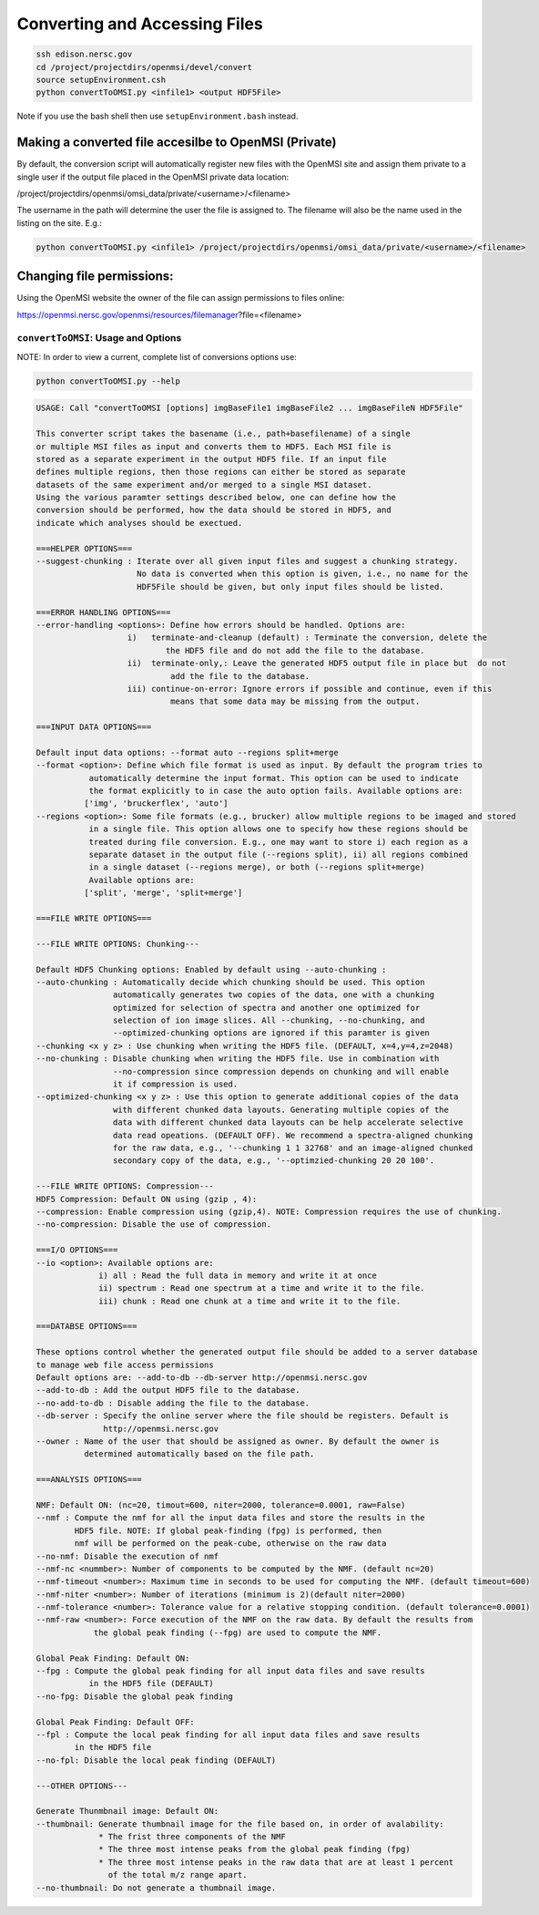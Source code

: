 Converting and Accessing Files
==============================

.. code-block:: none
    
    ssh edison.nersc.gov
    cd /project/projectdirs/openmsi/devel/convert
    source setupEnvironment.csh
    python convertToOMSI.py <infile1> <output HDF5File>

Note if you use the bash shell then use ``setupEnvironment.bash`` instead. 


Making a converted file accesilbe to OpenMSI (Private)
------------------------------------------------------

By default, the conversion script will automatically register new files with the OpenMSI site and
assign them private to a single user if the output file placed in the OpenMSI private data location:

/project/projectdirs/openmsi/omsi_data/private/<username>/<filename>

The username in the path will determine the user the file is assigned to. The filename will also be
the name used in the listing on the site. E.g.:

.. code-block:: none

    python convertToOMSI.py <infile1> /project/projectdirs/openmsi/omsi_data/private/<username>/<filename>
    
Changing file permissions:
--------------------------

Using the OpenMSI website the owner of the file can assign permissions to files online:

https://openmsi.nersc.gov/openmsi/resources/filemanager?file=<filename>


    


``convertToOMSI``: Usage and Options
^^^^^^^^^^^^^^^^^^^^^^^^^^^^^^^^^^^^

NOTE: In order to view a current, complete list of conversions options use:

.. code-block:: bash

    python convertToOMSI.py --help

.. code-block:: none

    USAGE: Call "convertToOMSI [options] imgBaseFile1 imgBaseFile2 ... imgBaseFileN HDF5File" 

    This converter script takes the basename (i.e., path+basefilename) of a single
    or multiple MSI files as input and converts them to HDF5. Each MSI file is
    stored as a separate experiment in the output HDF5 file. If an input file
    defines multiple regions, then those regions can either be stored as separate
    datasets of the same experiment and/or merged to a single MSI dataset.
    Using the various paramter settings described below, one can define how the
    conversion should be performed, how the data should be stored in HDF5, and
    indicate which analyses should be exectued.

    ===HELPER OPTIONS===
    --suggest-chunking : Iterate over all given input files and suggest a chunking strategy.
                         No data is converted when this option is given, i.e., no name for the
                         HDF5File should be given, but only input files should be listed.

    ===ERROR HANDLING OPTIONS===
    --error-handling <options>: Define how errors should be handled. Options are:
                       i)   terminate-and-cleanup (default) : Terminate the conversion, delete the
                               the HDF5 file and do not add the file to the database.
                       ii)  terminate-only,: Leave the generated HDF5 output file in place but  do not
                                add the file to the database.
                       iii) continue-on-error: Ignore errors if possible and continue, even if this
                                means that some data may be missing from the output.

    ===INPUT DATA OPTIONS===

    Default input data options: --format auto --regions split+merge
    --format <option>: Define which file format is used as input. By default the program tries to
               automatically determine the input format. This option can be used to indicate
               the format explicitly to in case the auto option fails. Available options are:
              ['img', 'bruckerflex', 'auto']
    --regions <option>: Some file formats (e.g., brucker) allow multiple regions to be imaged and stored
               in a single file. This option allows one to specify how these regions should be
               treated during file conversion. E.g., one may want to store i) each region as a 
               separate dataset in the output file (--regions split), ii) all regions combined 
               in a single dataset (--regions merge), or both (--regions split+merge)
               Available options are:
              ['split', 'merge', 'split+merge']

    ===FILE WRITE OPTIONS===

    ---FILE WRITE OPTIONS: Chunking---

    Default HDF5 Chunking options: Enabled by default using --auto-chunking :
    --auto-chunking : Automatically decide which chunking should be used. This option
                    automatically generates two copies of the data, one with a chunking
                    optimized for selection of spectra and another one optimized for 
                    selection of ion image slices. All --chunking, --no-chunking, and
                    --optimized-chunking options are ignored if this paramter is given
    --chunking <x y z> : Use chunking when writing the HDF5 file. (DEFAULT, x=4,y=4,z=2048)
    --no-chunking : Disable chunking when writing the HDF5 file. Use in combination with
                    --no-compression since compression depends on chunking and will enable
                    it if compression is used.
    --optimized-chunking <x y z> : Use this option to generate additional copies of the data
                    with different chunked data layouts. Generating multiple copies of the
                    data with different chunked data layouts can be help accelerate selective 
                    data read opeations. (DEFAULT OFF). We recommend a spectra-aligned chunking
                    for the raw data, e.g., '--chunking 1 1 32768' and an image-aligned chunked
                    secondary copy of the data, e.g., '--optimzied-chunking 20 20 100'.

    ---FILE WRITE OPTIONS: Compression---
    HDF5 Compression: Default ON using (gzip , 4):
    --compression: Enable compression using (gzip,4). NOTE: Compression requires the use of chunking.
    --no-compression: Disable the use of compression.

    ===I/O OPTIONS===
    --io <option>: Available options are: 
                 i) all : Read the full data in memory and write it at once
                 ii) spectrum : Read one spectrum at a time and write it to the file. 
                 iii) chunk : Read one chunk at a time and write it to the file.

    ===DATABSE OPTIONS===

    These options control whether the generated output file should be added to a server database
    to manage web file access permissions
    Default options are: --add-to-db --db-server http://openmsi.nersc.gov
    --add-to-db : Add the output HDF5 file to the database.
    --no-add-to-db : Disable adding the file to the database.
    --db-server : Specify the online server where the file should be registers. Default is
                  http://openmsi.nersc.gov 
    --owner : Name of the user that should be assigned as owner. By default the owner is
              determined automatically based on the file path.

    ===ANALYSIS OPTIONS===

    NMF: Default ON: (nc=20, timout=600, niter=2000, tolerance=0.0001, raw=False)
    --nmf : Compute the nmf for all the input data files and store the results in the
            HDF5 file. NOTE: If global peak-finding (fpg) is performed, then
            nmf will be performed on the peak-cube, otherwise on the raw data
    --no-nmf: Disable the execution of nmf
    --nmf-nc <nummber>: Number of components to be computed by the NMF. (default nc=20)
    --nmf-timeout <number>: Maximum time in seconds to be used for computing the NMF. (default timeout=600)
    --nmf-niter <number>: Number of iterations (minimum is 2)(default niter=2000)
    --nmf-tolerance <number>: Tolerance value for a relative stopping condition. (default tolerance=0.0001)
    --nmf-raw <number>: Force execution of the NMF on the raw data. By default the results from
                the global peak finding (--fpg) are used to compute the NMF.

    Global Peak Finding: Default ON:
    --fpg : Compute the global peak finding for all input data files and save results
               in the HDF5 file (DEFAULT)
    --no-fpg: Disable the global peak finding

    Global Peak Finding: Default OFF:
    --fpl : Compute the local peak finding for all input data files and save results
            in the HDF5 file
    --no-fpl: Disable the local peak finding (DEFAULT)

    ---OTHER OPTIONS---

    Generate Thunmbnail image: Default ON:
    --thumbnail: Generate thumbnail image for the file based on, in order of avalability:
                 * The frist three components of the NMF
                 * The three most intense peaks from the global peak finding (fpg)
                 * The three most intense peaks in the raw data that are at least 1 percent
                   of the total m/z range apart.
    --no-thumbnail: Do not generate a thumbnail image.
